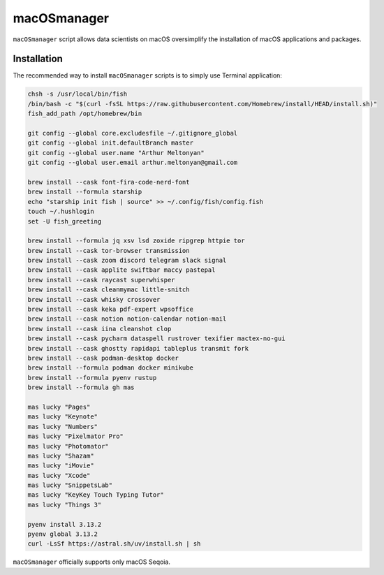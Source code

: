 macOSmanager
============

``macOSmanager`` script allows data scientists on macOS oversimplify the installation of macOS applications and packages.


Installation
------------

The recommended way to install ``macOSmanager`` scripts is to simply use Terminal application:

.. code:: sh

    chsh -s /usr/local/bin/fish
    /bin/bash -c "$(curl -fsSL https://raw.githubusercontent.com/Homebrew/install/HEAD/install.sh)"
    fish_add_path /opt/homebrew/bin

    git config --global core.excludesfile ~/.gitignore_global
    git config --global init.defaultBranch master
    git config --global user.name "Arthur Meltonyan"
    git config --global user.email arthur.meltonyan@gmail.com

    brew install --cask font-fira-code-nerd-font
    brew install --formula starship
    echo "starship init fish | source" >> ~/.config/fish/config.fish
    touch ~/.hushlogin
    set -U fish_greeting

    brew install --formula jq xsv lsd zoxide ripgrep httpie tor
    brew install --cask tor-browser transmission
    brew install --cask zoom discord telegram slack signal
    brew install --cask applite swiftbar maccy pastepal 
    brew install --cask raycast superwhisper
    brew install --cask cleanmymac little-snitch
    brew install --cask whisky crossover 
    brew install --cask keka pdf-expert wpsoffice 
    brew install --cask notion notion-calendar notion-mail
    brew install --cask iina cleanshot clop
    brew install --cask pycharm dataspell rustrover texifier mactex-no-gui
    brew install --cask ghostty rapidapi tableplus transmit fork 
    brew install --cask podman-desktop docker
    brew install --formula podman docker minikube
    brew install --formula pyenv rustup
    brew install --formula gh mas

    mas lucky "Pages"
    mas lucky "Keynote"
    mas lucky "Numbers"
    mas lucky "Pixelmator Pro"
    mas lucky "Photomator"
    mas lucky "Shazam"
    mas lucky "iMovie"
    mas lucky "Xcode"
    mas lucky "SnippetsLab"
    mas lucky "KeyKey Touch Typing Tutor"
    mas lucky "Things 3"

    pyenv install 3.13.2
    pyenv global 3.13.2
    curl -LsSf https://astral.sh/uv/install.sh | sh

``macOSmanager`` officially supports only macOS Seqoia.
